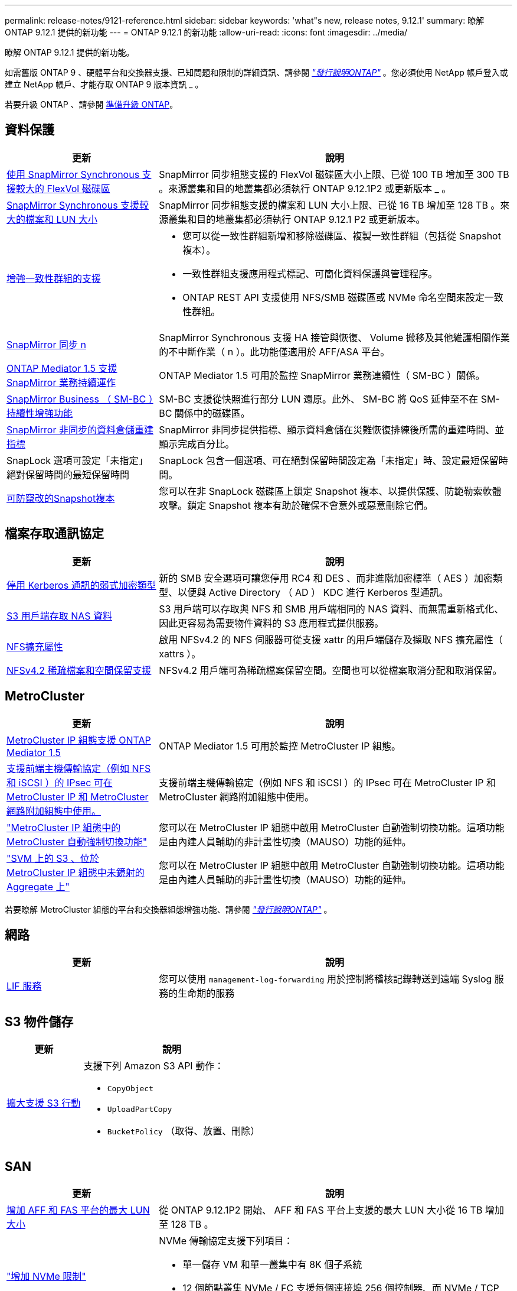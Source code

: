 ---
permalink: release-notes/9121-reference.html 
sidebar: sidebar 
keywords: 'what"s new, release notes, 9.12.1' 
summary: 瞭解 ONTAP 9.12.1 提供的新功能 
---
= ONTAP 9.12.1 的新功能
:allow-uri-read: 
:icons: font
:imagesdir: ../media/


[role="lead"]
瞭解 ONTAP 9.12.1 提供的新功能。

如需舊版 ONTAP 9 、硬體平台和交換器支援、已知問題和限制的詳細資訊、請參閱 _link:https://library.netapp.com/ecm/ecm_download_file/ECMLP2492508["發行說明ONTAP"^]_ 。您必須使用 NetApp 帳戶登入或建立 NetApp 帳戶、才能存取 ONTAP 9 版本資訊 _ 。

若要升級 ONTAP 、請參閱 xref:../upgrade/prepare.html[準備升級 ONTAP]。



== 資料保護

[cols="30%,70%"]
|===
| 更新 | 說明 


| xref:../data-protection/snapmirror-synchronous-disaster-recovery-basics-concept.html[使用 SnapMirror Synchronous 支援較大的 FlexVol 磁碟區]  a| 
SnapMirror 同步組態支援的 FlexVol 磁碟區大小上限、已從 100 TB 增加至 300 TB 。來源叢集和目的地叢集都必須執行 ONTAP 9.12.1P2 或更新版本 _ 。



| xref:../data-protection/snapmirror-synchronous-disaster-recovery-basics-concept.html[SnapMirror Synchronous 支援較大的檔案和 LUN 大小] | SnapMirror 同步組態支援的檔案和 LUN 大小上限、已從 16 TB 增加至 128 TB 。來源叢集和目的地叢集都必須執行 ONTAP 9.12.1 P2 或更新版本。 


| xref:../consistency-groups/index.html[增強一致性群組的支援]  a| 
* 您可以從一致性群組新增和移除磁碟區、複製一致性群組（包括從 Snapshot 複本）。
* 一致性群組支援應用程式標記、可簡化資料保護與管理程序。
* ONTAP REST API 支援使用 NFS/SMB 磁碟區或 NVMe 命名空間來設定一致性群組。




| xref:../data-protection/snapmirror-synchronous-disaster-recovery-basics-concept.html#supported-features[SnapMirror 同步 n] | SnapMirror Synchronous 支援 HA 接管與恢復、 Volume 搬移及其他維護相關作業的不中斷作業（ n ）。此功能僅適用於 AFF/ASA 平台。 


| xref:../mediator/index.html[ONTAP Mediator 1.5 支援 SnapMirror 業務持續運作] | ONTAP Mediator 1.5 可用於監控 SnapMirror 業務連續性（ SM-BC ）關係。 


| xref:../smbc/index.html[SnapMirror Business （ SM-BC ）持續性增強功能] | SM-BC 支援從快照進行部分 LUN 還原。此外、 SM-BC 將 QoS 延伸至不在 SM-BC 關係中的磁碟區。 


| xref:../data-protection/convert-snapmirror-version-flexible-task.html[SnapMirror 非同步的資料倉儲重建指標] | SnapMirror 非同步提供指標、顯示資料倉儲在災難恢復排練後所需的重建時間、並顯示完成百分比。 


| SnapLock 選項可設定「未指定」絕對保留時間的最短保留時間 | SnapLock 包含一個選項、可在絕對保留時間設定為「未指定」時、設定最短保留時間。 


| xref:../snaplock/snapshot-lock-concept.html[可防竄改的Snapshot複本] | 您可以在非 SnapLock 磁碟區上鎖定 Snapshot 複本、以提供保護、防範勒索軟體攻擊。鎖定 Snapshot 複本有助於確保不會意外或惡意刪除它們。 
|===


== 檔案存取通訊協定

[cols="30%,70%"]
|===
| 更新 | 說明 


| xref:../smb-admin/configure-kerberos-aes-encryption-concept.html[停用 Kerberos 通訊的弱式加密類型] | 新的 SMB 安全選項可讓您停用 RC4 和 DES 、而非進階加密標準（ AES ）加密類型、以便與 Active Directory （ AD ） KDC 進行 Kerberos 型通訊。 


| xref:../s3-multiprotocol/index.html[S3 用戶端存取 NAS 資料] | S3 用戶端可以存取與 NFS 和 SMB 用戶端相同的 NAS 資料、而無需重新格式化、因此更容易為需要物件資料的 S3 應用程式提供服務。 


| xref:../nfs-admin/ontap-support-nfsv42-concept.html[NFS擴充屬性] | 啟用 NFSv4.2 的 NFS 伺服器可從支援 xattr 的用戶端儲存及擷取 NFS 擴充屬性（ xattrs ）。 


| xref:../nfs-admin/ontap-support-nfsv42-concept.html[NFSv4.2 稀疏檔案和空間保留支援] | NFSv4.2 用戶端可為稀疏檔案保留空間。空間也可以從檔案取消分配和取消保留。 
|===


== MetroCluster

[cols="30%,70%"]
|===
| 更新 | 說明 


| xref:../mediator/index.html[MetroCluster IP 組態支援 ONTAP Mediator 1.5] | ONTAP Mediator 1.5 可用於監控 MetroCluster IP 組態。 


| xref:../configure_ip_security_@ipsec@_over_wire_encryption.html[支援前端主機傳輸協定（例如 NFS 和 iSCSI ）的 IPsec 可在 MetroCluster IP 和 MetroCluster 網路附加組態中使用。] | 支援前端主機傳輸協定（例如 NFS 和 iSCSI ）的 IPsec 可在 MetroCluster IP 和 MetroCluster 網路附加組態中使用。 


| link:https://docs.netapp.com/us-en/ontap-metrocluster/install-ip/concept-risks-limitations-automatic-switchover.html["MetroCluster IP 組態中的 MetroCluster 自動強制切換功能"^] | 您可以在 MetroCluster IP 組態中啟用 MetroCluster 自動強制切換功能。這項功能是由內建人員輔助的非計畫性切換（MAUSO）功能的延伸。 


| link:https://docs.netapp.com/us-en/ontap-metrocluster/install-ip/concept-risks-limitations-automatic-switchover.html["SVM 上的 S3 、位於 MetroCluster IP 組態中未鏡射的 Aggregate 上"^] | 您可以在 MetroCluster IP 組態中啟用 MetroCluster 自動強制切換功能。這項功能是由內建人員輔助的非計畫性切換（MAUSO）功能的延伸。 
|===
若要瞭解 MetroCluster 組態的平台和交換器組態增強功能、請參閱 _link:https://library.netapp.com/ecm/ecm_download_file/ECMLP2492508["發行說明ONTAP"^]_ 。



== 網路

[cols="30%,70%"]
|===
| 更新 | 說明 


| xref:../ontap/system-admin/forward-command-history-log-file-destination-task.html[LIF 服務] | 您可以使用 `management-log-forwarding` 用於控制將稽核記錄轉送到遠端 Syslog 服務的生命期的服務 
|===


== S3 物件儲存

[cols="30%,70%"]
|===
| 更新 | 說明 


| xref:../s3-config/ontap-s3-supported-actions-reference.html[擴大支援 S3 行動]  a| 
支援下列 Amazon S3 API 動作：

* `CopyObject`
* `UploadPartCopy`
* `BucketPolicy` （取得、放置、刪除）


|===


== SAN

[cols="30%,70%"]
|===
| 更新 | 說明 


| xref:/san-admin/resize-lun-task.html[增加 AFF 和 FAS 平台的最大 LUN 大小] | 從 ONTAP 9.12.1P2 開始、 AFF 和 FAS 平台上支援的最大 LUN 大小從 16 TB 增加至 128 TB 。 


| link:https://hwu.netapp.com/["增加 NVMe 限制"^]  a| 
NVMe 傳輸協定支援下列項目：

* 單一儲存 VM 和單一叢集中有 8K 個子系統
* 12 個節點叢集 NVMe / FC 支援每個連接埠 256 個控制器、而 NVMe / TCP 則支援每個節點 2K 控制器。




| xref:../nvme/setting-up-secure-authentication-nvme-tcp-task.html[NVMe / TCP 支援安全驗證] | NVMe 主機和控制器之間的安全、單向和雙向驗證、可透過使用 DHHMAC-CHAP 驗證傳輸協定的 NVMe / TCP 來支援。 


| xref:../asa/support-limitations.html[MetroCluster IP 支援 NVMe] | 4 節點 MetroCluster IP 組態支援 NVMe / FC 傳輸協定。 
|===


== 安全性

在 2022 年 10 月、 NetApp 實施變更、以拒絕使用 Sv1.2 或安全 SMTP 的 HTTPS 所傳送的 AutoSupport 訊息傳輸。如需詳細資訊、請參閱 link:https://kb.netapp.com/Support_Bulletins/Customer_Bulletins/SU484["SU484 ： NetApp 會拒絕傳輸安全性不足的 AutoSupport 訊息"^]。

[cols="30%,70%"]
|===
| 功能 | 說明 


| xref:../anti-ransomware/use-cases-restrictions-concept.html#supported-configurations[自主勒索軟體保護互通性增強功能]  a| 
以下組態提供自主勒索軟體保護：

* 受SnapMirror保護的磁碟區
* SnapMirror保護SVM
* 已啟用移轉的SVM（SVM資料移動性）




| xref:../authentication/setup-ssh-multifactor-authentication-task.html[支援使用 FIDO2 和 PIV 的 SSH （兩者均由 Yibkeyy 使用）的多因素驗證（ MFA ）] | SSH MFA 可以使用硬體輔助的公開 / 私密金鑰交換與使用者名稱和密碼。Yubibkey 是插入 SSH 用戶端的實體權杖裝置、可提高 MFA 的安全性。 


| xref:../system-admin/ontap-implements-audit-logging-concept.html[防竄改記錄] | 根據預設、所有 ONTAP 內部記錄都是防竄改的、可確保遭入侵的系統管理員帳戶不會隱藏惡意動作。 


| xref:../error-messages/configure-ems-events-notifications-syslog-task.html[事件的 TLS 傳輸] | EMS 事件可以使用 TLS 通訊協定傳送至遠端 Syslog 伺服器、藉此加強有線保護、以進行中央外部稽核記錄。 
|===


== 儲存效率

[cols="30%,70%"]
|===
| 更新 | 說明 


| xref:../volumes/change-efficiency-mode-task.html[對溫度敏感的儲存效率]  a| 
在新的 AFF C250 、 AFF C400 、 AFF C800 平台和磁碟區上、預設會啟用對溫度敏感的儲存效率。在現有磁碟區上、 TSSE 預設不會啟用、但可以使用 ONTAP CLI 手動啟用。



| xref:../volumes/determine-space-usage-volume-aggregate-concept.html[增加可用的 Aggregate 空間] | 對於 All Flash FAS （ AFF ）和 FAS500f 平台、大於 30TB 的 WAFL 保留區會從 10% 降至 5% 、進而增加集合體的可用空間。 


| xref:../concept_nas_file_system_analytics_overview.html[檔案系統分析：依大小而定的主要目錄] | 檔案系統分析現在可識別佔用空間最大的磁碟區目錄。 
|===


== 儲存資源管理增強功能

[cols="30%,70%"]
|===
| 更新 | 說明 


| xref:../flexgroup/manage-flexgroup-rebalance-task.html#flexgroup-rebalancing-considerations[重新平衡FlexGroup]  a| 
您可以啟用自動不中斷營運的 FlexGroup Volume 重新平衡功能、以便在 FlexGroup 元件之間重新分配檔案。


NOTE: 建議您不要在 FlexVol 轉 FlexGroup 之後使用自動 FlexGroup 重新平衡。您ONTAP 可以輸入、改用功能中斷的回溯檔案移動功能、如需更多資訊、請參閱《》（更新版本） `volume rebalance file-move` 命令。如需詳細資訊和命令語法、請參閱 link:https://docs.netapp.com/us-en/ontap-cli-9121//volume-rebalance-file-move-start.html["ONTAP 命令參考"^]。



| xref:../snaplock/commit-snapshot-copies-worm-concept.html[SnapLock for SnapVault 支援 FlexGroup Volume] | SnapLock for SnapVault 支援 FlexGroup Volume 
|===


== SVM 管理增強功能

[cols="30%,70%"]
|===
| 更新 | 說明 


| xref:../svm-migrate/index.html[SVM 資料移動性增強功能]  a| 
叢集管理員可以使用 FAS 、 AFF 平台、在混合式集合體上、不中斷地將 SVM 從來源叢集重新定位到目的地叢集。
新增了對破壞性 SMB 傳輸協定和自主勒索軟體保護的支援。

|===


== 系統管理員

從 ONTAP 9.12.1 開始、系統管理員已與 BlueXP 整合。有了 BlueXP 、系統管理員可以從單一控制面板管理混合式多雲端基礎架構、同時保留熟悉的 System Manager 儀表板。登入 System Manager 時、系統會提供系統管理員存取 BlueXP 中的 System Manager 介面或直接存取 System Manager 的選項。深入瞭解 xref:../ontap/sysmgr-integration-bluexp-concept.html[System Manager與BlueXP整合]。

[cols="30%,70%"]
|===
| 更新 | 說明 


| xref:../snaplock/create-snaplock-volume-task.html[SnapLock 的系統管理員支援] | 系統管理員支援 SnapLock 作業、包括法規遵循時鐘初始化、 SnapLock Volume 建立及 WORM 檔案鏡射。 


| xref:../task_admin_troubleshoot_hardware_problems.html[纜線的硬體視覺化] | System Manager 使用者可以檢視叢集中硬體裝置之間纜線的連線資訊、以疑難排解連線問題。 


| xref:../system-admin/configure-saml-authentication-task.html[登入 System Manager 時支援 Cisco 雙核心的多重驗證] | 您可以將 Cisco DuoTM 設定為 SAML 身分識別供應商（ IDP ）、讓使用者在登入 System Manager 時能夠使用 Cisco DuoTM 進行驗證。 


| xref:../networking/network_features_by_release.html[System Manager網路增強功能] | 在建立網路介面期間、System Manager可更有效地控制子網路和主連接埠的選擇。System Manager 也支援透過 RDMA 連線設定 NFS 。 


| xref:../system-admin/access-cluster-system-manager-browser-task.html[系統顯示佈景主題] | System Manager 使用者可以選取明亮或暗色主題來顯示 System Manager 介面。他們也可以選擇預設為其作業系統或瀏覽器所使用的主題。此功能可讓使用者指定更適合讀取顯示器的設定。 


| xref:../concepts/capacity-measurements-in-sm-concept.html[改善本機層容量的詳細資料] | System Manager 使用者可以檢視特定本機層的容量詳細資料、以判斷空間是否過度使用、這可能表示他們需要新增更多容量、以確保本機層不會用盡空間。 


| xref:../task_admin_search_filter_sort.html[改善搜尋功能] | System Manager 具備改良的搜尋功能、可讓使用者透過系統管理員介面、直接從 NetApp 支援網站 搜尋及存取相關且內容相關的支援資訊和系統管理員產品文件。這可讓使用者取得所需的資訊、無需在支援網站的不同位置進行搜尋、即可採取適當的行動。 


| xref:../task_admin_add_a_volume.html[Volume 資源配置的改善] | 儲存管理員可以在使用 System Manager 建立磁碟區時選擇 Snapshot 複本原則、而非使用預設原則。 


| xref:../task_admin_expand_storage.html#increase-the-size-of-a-volume[增加磁碟區的大小] | 儲存管理員可以在使用 System Manager 調整磁碟區大小時、檢視對資料空間和 Snapshot 複本保留的影響。 


| xref:../disks-aggregates/create-ssd-storage-pool-task.html[儲存資源池] 和 xref:../disks-aggregates/create-flash-pool-aggregate-ssd-storage-task.html?[Flash Pool] 管理 | 儲存管理員可以使用 System Manager 將 SSD 新增至 SSD 儲存池、使用 SSD 儲存池分配單元建立 Flash Pool 本機層（ Aggregate ）、以及使用實體 SSD 建立 Flash Pool 本機層。 


| xref:../nfs-rdma/index.html[System Manager 中的 NFS over RDMA 支援] | System Manager 支援 NFS over RDMA 的網路介面組態、並識別具備 ROCE 功能的連接埠。 
|===